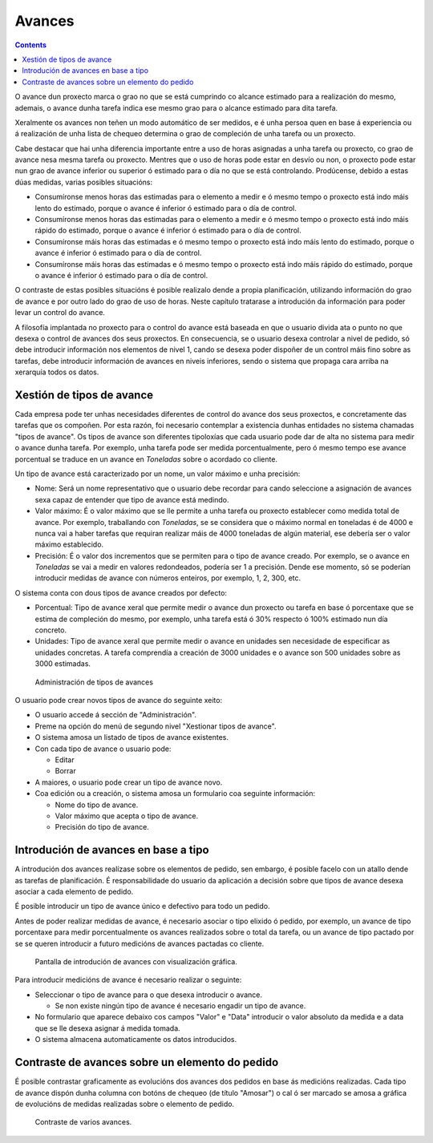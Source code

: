 Avances
#######

.. contents::

O avance dun proxecto marca o grao no que se está cumprindo co alcance estimado para a realización do mesmo, ademais, o avance dunha tarefa indica ese mesmo grao para o alcance estimado para dita tarefa.

Xeralmente os avances non teñen un modo automático de ser medidos, e é unha persoa quen en base á experiencia ou á realización de unha lista de chequeo determina o grao de compleción de unha tarefa ou un proxecto.

Cabe destacar que hai unha diferencia importante entre a uso de horas asignadas a unha tarefa ou proxecto, co grao de avance nesa mesma tarefa ou proxecto. Mentres que o uso de horas pode estar en desvío ou non, o proxecto pode estar nun grao de avance inferior ou superior ó estimado para o día no que se está controlando. Prodúcense, debido a estas dúas medidas, varias posibles situacións:

* Consumíronse menos horas das estimadas para o elemento a medir e ó mesmo tempo o proxecto está indo máis lento do estimado, porque o avance é inferior ó estimado para o día de control.
* Consumíronse menos horas das estimadas para o elemento a medir e ó mesmo tempo o proxecto está indo máis rápido do estimado, porque o avance é inferior ó estimado para o día de control.
* Consumíronse máis horas das estimadas e ó mesmo tempo o proxecto está indo máis lento do estimado, porque o avance é inferior ó estimado para o día de control.
* Consumíronse máis horas das estimadas e ó mesmo tempo o proxecto está indo máis rápido do estimado, porque o avance é inferior ó estimado para o día de control.

O contraste de estas posibles situacións é posible realizalo dende a propia planificación, utilizando información do grao de avance e por outro lado do grao de uso de horas. Neste capítulo tratarase a introdución da información para poder levar un control do avance.

A filosofía implantada no proxecto para o control do avance está baseada en que o usuario divida ata o punto no que desexa o control de avances dos seus proxectos. En consecuencia, se o usuario desexa controlar a nivel de pedido, só debe introducir información nos elementos de nivel 1, cando se desexa poder dispoñer de un control máis fino sobre as tarefas, debe introducir información de avances en niveis inferiores, sendo o sistema que propaga cara arriba na xerarquía todos os datos.

Xestión de tipos de avance
==========================

Cada empresa pode ter unhas necesidades diferentes de control do avance dos seus proxectos, e concretamente das tarefas que os compoñen. Por esta razón, foi necesario contemplar a existencia dunhas entidades no sistema chamadas "tipos de avance". Os tipos de avance son diferentes tipoloxías que cada usuario pode dar de alta no sistema para medir o avance dunha tarefa. Por exemplo, unha tarefa pode ser medida porcentualmente, pero ó mesmo tempo ese avance porcentual se traduce en un avance en *Toneladas* sobre o acordado co cliente.

Un tipo de avance está caracterizado por un nome, un valor máximo e unha precisión:

* Nome: Será un nome representativo que o usuario debe recordar para cando seleccione a asignación de avances sexa capaz de entender que tipo de avance está medindo.
* Valor máximo: É o valor máximo que se lle permite a unha tarefa ou proxecto establecer como medida total de avance. Por exemplo, traballando con *Toneladas*, se se considera que o máximo normal en toneladas é de 4000 e nunca vai a haber tarefas que requiran realizar máis de 4000 toneladas de algún material, ese debería ser o valor máximo establecido.
* Precisión: É o valor dos incrementos que se permiten para o tipo de avance creado. Por exemplo, se o avance en *Toneladas* se vai a medir en valores redondeados, podería ser 1 a precisión. Dende ese momento, só se poderían introducir medidas de avance con números enteiros, por exemplo, 1, 2, 300, etc.

O sistema conta con dous tipos de avance creados por defecto:

* Porcentual: Tipo de avance xeral que permite medir o avance dun proxecto ou tarefa en base ó porcentaxe que se estima de compleción do mesmo, por exemplo, unha tarefa está ó 30% respecto ó 100% estimado nun día concreto.
* Unidades: Tipo de avance xeral que permite medir o avance en unidades sen necesidade de especificar as unidades concretas. A tarefa comprendía a creación de 3000 unidades e o avance son 500 unidades sobre as 3000 estimadas.

.. figure:: images/tipos-avances.png
   :scale: 50

   Administración de tipos de avances

O usuario pode crear novos tipos de avance do seguinte xeito:

* O usuario accede á sección de "Administración".
* Preme na opción do menú de segundo nivel "Xestionar tipos de avance".
* O sistema amosa un listado de tipos de avance existentes.
* Con cada tipo de avance o usuario pode:

  * Editar
  * Borrar

* A maiores, o usuario pode crear un tipo de avance novo.
* Coa edición ou a creación, o sistema amosa un formulario coa seguinte información:

  * Nome do tipo de avance.
  * Valor máximo que acepta o tipo de avance.
  * Precisión do tipo de avance.


Introdución de avances en base a tipo
=====================================

A introdución dos avances realízase sobre os elementos de pedido, sen embargo, é posible facelo con un atallo dende as tarefas de planificación. É responsabilidade do usuario da aplicación a decisión sobre que tipos de avance desexa asociar a cada elemento de pedido.

É posible introducir un tipo de avance único e defectivo para todo un pedido.

Antes de poder realizar medidas de avance, é necesario asociar o tipo elixido ó pedido, por exemplo, un avance de tipo porcentaxe para medir porcentualmente os avances realizados sobre o total da tarefa, ou un avance de tipo pactado por se se queren introducir a futuro medicións de avances pactadas co cliente.

.. figure:: images/avance.png
   :scale: 40

   Pantalla de introdución de avances con visualización gráfica.

Para introducir medicións de avance é necesario realizar o seguinte:

* Seleccionar o tipo de avance para o que desexa introducir o avance.

  * Se non existe ningún tipo de avance é necesario engadir un tipo de avance.

* No formulario que aparece debaixo cos campos "Valor" e "Data" introducir o valor absoluto da medida e a data que se lle desexa asignar á medida tomada.
* O sistema almacena automaticamente os datos introducidos.



Contraste de avances sobre un elemento do pedido
================================================

É posible contrastar graficamente as evolucións dos avances dos pedidos en base ás medicións realizadas. Cada tipo de avance dispón dunha columna con botóns de chequeo (de título "Amosar") o cal ó ser marcado se amosa a gráfica de evolucións de medidas realizadas sobre o elemento de pedido.

.. figure:: images/contraste-avance.png
   :scale: 40

   Contraste de varios avances.



